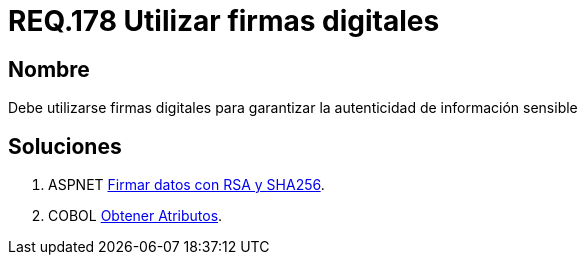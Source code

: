 :slug: rules/178/
:category: rules
:description: En el presente documento se detallan los requerimientos de seguridad relacionados a los datos sensibles de la organización. El objetivo del presente requerimiento de seguridad es establecer la importancia de utilizar firmas digitales para garantizar la autenticidad de la información.
:keywords: Requerimiento, Seguridad, Datos, Firmas Digitales, Autenticidad, Información.
:rules: yes

= REQ.178 Utilizar firmas digitales

== Nombre

Debe utilizarse firmas digitales
para garantizar la autenticidad de información sensible


== Soluciones

. +ASPNET+ link:../../defends/aspnet/firmar-datos-rsa-sha256/[Firmar datos con RSA y SHA256].
. +COBOL+ link:../../defends/cobol/obtener-atributos/[Obtener Atributos].
